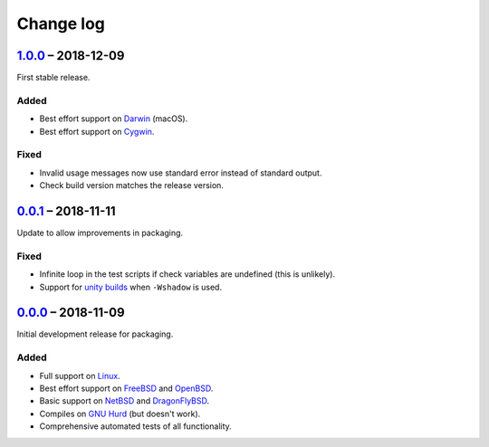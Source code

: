 Change log
==========

.. Unreleased_
.. -----------

1.0.0_ |--| 2018-12-09
----------------------

First stable release.

Added
~~~~~

* Best effort support on Darwin_ (macOS).
* Best effort support on Cygwin_.

Fixed
~~~~~

* Invalid usage messages now use standard error instead of standard output.
* Check build version matches the release version.

0.0.1_ |--| 2018-11-11
----------------------

Update to allow improvements in packaging.

Fixed
~~~~~

* Infinite loop in the test scripts if check variables are undefined (this is
  unlikely).
* Support for `unity builds <https://mesonbuild.com/Unity-builds.html>`_ when
  ``-Wshadow`` is used.

0.0.0_ |--| 2018-11-09
----------------------

Initial development release for packaging.

Added
~~~~~

* Full support on Linux_.
* Best effort support on FreeBSD_ and OpenBSD_.
* Basic support on NetBSD_ and DragonFlyBSD_.
* Compiles on `GNU Hurd`_ (but doesn't work).
* Comprehensive automated tests of all functionality.

.. |--| unicode:: U+2013 .. EN DASH

.. _Linux: https://www.kernel.org/
.. _FreeBSD: https://www.freebsd.org/
.. _OpenBSD: https://www.openbsd.org/
.. _NetBSD: https://www.netbsd.org/
.. _DragonFlyBSD: https://www.dragonflybsd.org/
.. _GNU Hurd: https://www.gnu.org/software/hurd/
.. _Darwin: https://opensource.apple.com/
.. _Cygwin: https://www.cygwin.com/

.. _Unreleased: https://github.com/nomis/dtee/compare/1.0.0...HEAD
.. _1.0.0: https://github.com/nomis/dtee/compare/0.0.1...1.0.0
.. _0.0.1: https://github.com/nomis/dtee/compare/0.0.0...0.0.1
.. _0.0.0: https://github.com/nomis/dtee/commits/0.0.0
